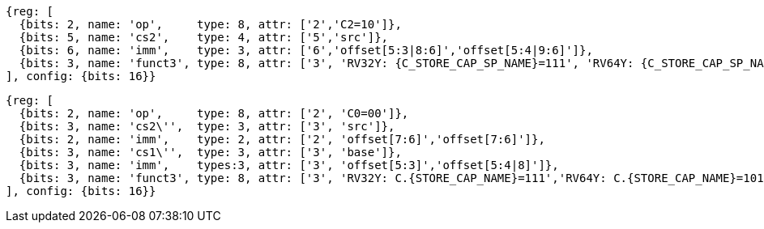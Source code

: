[wavedrom,svg,subs=attributes+]
....
{reg: [
  {bits: 2, name: 'op',     type: 8, attr: ['2','C2=10']},
  {bits: 5, name: 'cs2',    type: 4, attr: ['5','src']},
  {bits: 6, name: 'imm',    type: 3, attr: ['6','offset[5:3|8:6]','offset[5:4|9:6]']},
  {bits: 3, name: 'funct3', type: 8, attr: ['3', 'RV32Y: {C_STORE_CAP_SP_NAME}=111', 'RV64Y: {C_STORE_CAP_SP_NAME}=101']},
], config: {bits: 16}}
....

[wavedrom,svg,subs=attributes+]
....
{reg: [
  {bits: 2, name: 'op',     type: 8, attr: ['2', 'C0=00']},
  {bits: 3, name: 'cs2\'',  type: 3, attr: ['3', 'src']},
  {bits: 2, name: 'imm',    type: 2, attr: ['2', 'offset[7:6]','offset[7:6]']},
  {bits: 3, name: 'cs1\'',  type: 3, attr: ['3', 'base']},
  {bits: 3, name: 'imm',    types:3, attr: ['3', 'offset[5:3]','offset[5:4|8]']},
  {bits: 3, name: 'funct3', type: 8, attr: ['3', 'RV32Y: C.{STORE_CAP_NAME}=111','RV64Y: C.{STORE_CAP_NAME}=101']},
], config: {bits: 16}}
....

